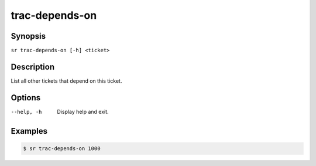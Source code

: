 trac-depends-on
===============

Synopsis
--------

``sr trac-depends-on [-h] <ticket>``

Description
-----------

List all other tickets that depend on this ticket.

Options
-------

--help, -h
    Display help and exit.

Examples
--------

.. code::

    $ sr trac-depends-on 1000
